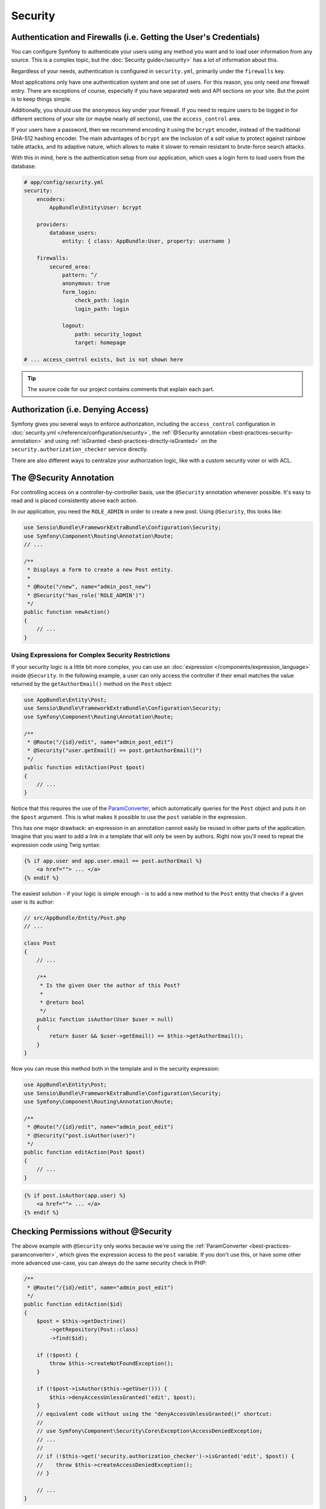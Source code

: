Security
========

Authentication and Firewalls (i.e. Getting the User's Credentials)
------------------------------------------------------------------

You can configure Symfony to authenticate your users using any method you
want and to load user information from any source. This is a complex topic, but
the :doc:`Security guide</security>` has a lot of information about
this.

Regardless of your needs, authentication is configured in ``security.yml``,
primarily under the ``firewalls`` key.

.. best-practice::

    Unless you have two legitimately different authentication systems and
    users (e.g. form login for the main site and a token system for your
    API only), we recommend having only *one* firewall entry with the ``anonymous``
    key enabled.

Most applications only have one authentication system and one set of users.
For this reason, you only need *one* firewall entry. There are exceptions
of course, especially if you have separated web and API sections on your
site. But the point is to keep things simple.

Additionally, you should use the ``anonymous`` key under your firewall. If
you need to require users to be logged in for different sections of your
site (or maybe nearly *all* sections), use the ``access_control`` area.

.. best-practice::

    Use the ``bcrypt`` encoder for encoding your users' passwords.

If your users have a password, then we recommend encoding it using the ``bcrypt``
encoder, instead of the traditional SHA-512 hashing encoder. The main advantages
of ``bcrypt`` are the inclusion of a *salt* value to protect against rainbow
table attacks, and its adaptive nature, which allows to make it slower to
remain resistant to brute-force search attacks.

With this in mind, here is the authentication setup from our application,
which uses a login form to load users from the database:

.. code-block:: yaml

    # app/config/security.yml
    security:
        encoders:
            AppBundle\Entity\User: bcrypt

        providers:
            database_users:
                entity: { class: AppBundle:User, property: username }

        firewalls:
            secured_area:
                pattern: ^/
                anonymous: true
                form_login:
                    check_path: login
                    login_path: login

                logout:
                    path: security_logout
                    target: homepage

    # ... access_control exists, but is not shown here

.. tip::

    The source code for our project contains comments that explain each part.

Authorization (i.e. Denying Access)
-----------------------------------

Symfony gives you several ways to enforce authorization, including the ``access_control``
configuration in :doc:`security.yml </reference/configuration/security>`, the
:ref:`@Security annotation <best-practices-security-annotation>` and using
:ref:`isGranted <best-practices-directly-isGranted>` on the ``security.authorization_checker``
service directly.

.. best-practice::

    * For protecting broad URL patterns, use ``access_control``;
    * Whenever possible, use the ``@Security`` annotation;
    * Check security directly on the ``security.authorization_checker`` service whenever
      you have a more complex situation.

There are also different ways to centralize your authorization logic, like
with a custom security voter or with ACL.

.. best-practice::

    * For fine-grained restrictions, define a custom security voter;
    * For restricting access to *any* object by *any* user via an admin
      interface, use the Symfony ACL.

.. _best-practices-security-annotation:

The @Security Annotation
------------------------

For controlling access on a controller-by-controller basis, use the ``@Security``
annotation whenever possible. It's easy to read and is placed consistently
above each action.

In our application, you need the ``ROLE_ADMIN`` in order to create a new post.
Using ``@Security``, this looks like:

.. code-block:: php

    use Sensio\Bundle\FrameworkExtraBundle\Configuration\Security;
    use Symfony\Component\Routing\Annotation\Route;
    // ...

    /**
     * Displays a form to create a new Post entity.
     *
     * @Route("/new", name="admin_post_new")
     * @Security("has_role('ROLE_ADMIN')")
     */
    public function newAction()
    {
        // ...
    }

Using Expressions for Complex Security Restrictions
~~~~~~~~~~~~~~~~~~~~~~~~~~~~~~~~~~~~~~~~~~~~~~~~~~~

If your security logic is a little bit more complex, you can use an :doc:`expression </components/expression_language>`
inside ``@Security``. In the following example, a user can only access the
controller if their email matches the value returned by the ``getAuthorEmail()``
method on the ``Post`` object:

.. code-block:: php

    use AppBundle\Entity\Post;
    use Sensio\Bundle\FrameworkExtraBundle\Configuration\Security;
    use Symfony\Component\Routing\Annotation\Route;

    /**
     * @Route("/{id}/edit", name="admin_post_edit")
     * @Security("user.getEmail() == post.getAuthorEmail()")
     */
    public function editAction(Post $post)
    {
        // ...
    }

Notice that this requires the use of the `ParamConverter`_, which automatically
queries for the ``Post`` object and puts it on the ``$post`` argument. This
is what makes it possible to use the ``post`` variable in the expression.

This has one major drawback: an expression in an annotation cannot easily
be reused in other parts of the application. Imagine that you want to add
a link in a template that will only be seen by authors. Right now you'll
need to repeat the expression code using Twig syntax:

.. code-block:: html+jinja

    {% if app.user and app.user.email == post.authorEmail %}
        <a href=""> ... </a>
    {% endif %}

The easiest solution - if your logic is simple enough - is to add a new method
to the ``Post`` entity that checks if a given user is its author:

.. code-block:: php

    // src/AppBundle/Entity/Post.php
    // ...

    class Post
    {
        // ...

        /**
         * Is the given User the author of this Post?
         *
         * @return bool
         */
        public function isAuthor(User $user = null)
        {
            return $user && $user->getEmail() == $this->getAuthorEmail();
        }
    }

Now you can reuse this method both in the template and in the security expression:

.. code-block:: php

    use AppBundle\Entity\Post;
    use Sensio\Bundle\FrameworkExtraBundle\Configuration\Security;
    use Symfony\Component\Routing\Annotation\Route;

    /**
     * @Route("/{id}/edit", name="admin_post_edit")
     * @Security("post.isAuthor(user)")
     */
    public function editAction(Post $post)
    {
        // ...
    }

.. code-block:: html+jinja

    {% if post.isAuthor(app.user) %}
        <a href=""> ... </a>
    {% endif %}

.. _best-practices-directly-isGranted:
.. _checking-permissions-without-security:
.. _manually-checking-permissions:

Checking Permissions without @Security
--------------------------------------

The above example with ``@Security`` only works because we're using the
:ref:`ParamConverter <best-practices-paramconverter>`, which gives the expression
access to the ``post`` variable. If you don't use this, or have some other
more advanced use-case, you can always do the same security check in PHP:

.. code-block:: php

    /**
     * @Route("/{id}/edit", name="admin_post_edit")
     */
    public function editAction($id)
    {
        $post = $this->getDoctrine()
            ->getRepository(Post::class)
            ->find($id);

        if (!$post) {
            throw $this->createNotFoundException();
        }

        if (!$post->isAuthor($this->getUser())) {
            $this->denyAccessUnlessGranted('edit', $post);
        }
        // equivalent code without using the "denyAccessUnlessGranted()" shortcut:
        //
        // use Symfony\Component\Security\Core\Exception\AccessDeniedException;
        // ...
        //
        // if (!$this->get('security.authorization_checker')->isGranted('edit', $post)) {
        //    throw $this->createAccessDeniedException();
        // }

        // ...
    }

Security Voters
---------------

If your security logic is complex and can't be centralized into a method
like ``isAuthor()``, you should leverage custom voters. These are an order
of magnitude easier than :doc:`ACLs </security/acl>` and will give
you the flexibility you need in almost all cases.

First, create a voter class. The following example shows a voter that implements
the same ``getAuthorEmail()`` logic you used above:

.. code-block:: php

    namespace AppBundle\Security;

    use Symfony\Component\Security\Core\Authentication\Token\TokenInterface;
    use Symfony\Component\Security\Core\Authorization\AccessDecisionManagerInterface;
    use Symfony\Component\Security\Core\Authorization\Voter\Voter;
    use Symfony\Component\Security\Core\User\UserInterface;
    use AppBundle\Entity\Post;

    class PostVoter extends Voter
    {
        const CREATE = 'create';
        const EDIT   = 'edit';

        /**
         * @var AccessDecisionManagerInterface
         */
        private $decisionManager;

        public function __construct(AccessDecisionManagerInterface $decisionManager)
        {
            $this->decisionManager = $decisionManager;
        }

        protected function supports($attribute, $subject)
        {
            if (!in_array($attribute, array(self::CREATE, self::EDIT))) {
                return false;
            }

            if (!$subject instanceof Post) {
                return false;
            }

            return true;
        }

        protected function voteOnAttribute($attribute, $subject, TokenInterface $token)
        {
            $user = $token->getUser();
            /** @var Post */
            $post = $subject; // $subject must be a Post instance, thanks to the supports method

            if (!$user instanceof UserInterface) {
                return false;
            }

            switch ($attribute) {
                case self::CREATE:
                    // if the user is an admin, allow them to create new posts
                    if ($this->decisionManager->decide($token, array('ROLE_ADMIN'))) {
                        return true;
                    }

                    break;
                case self::EDIT:
                    // if the user is the author of the post, allow them to edit the posts
                    if ($user->getEmail() === $post->getAuthorEmail()) {
                        return true;
                    }

                    break;
            }

            return false;
        }
    }

If you're using the :ref:`default services.yml configuration <service-container-services-load-example>`,
your application will :ref:`autoconfigure <services-autoconfigure>` your security
voter and inject an ``AccessDecisionManagerInterface`` instance into it thanks to
:doc:`autowiring </service_container/autowiring>`.

Now, you can use the voter with the ``@Security`` annotation:

.. code-block:: php

    /**
     * @Route("/{id}/edit", name="admin_post_edit")
     * @Security("is_granted('edit', post)")
     */
    public function editAction(Post $post)
    {
        // ...
    }

You can also use this directly with the ``security.authorization_checker`` service or
via the even easier shortcut in a controller:

.. code-block:: php

    /**
     * @Route("/{id}/edit", name="admin_post_edit")
     */
    public function editAction($id)
    {
        $post = ...; // query for the post

        $this->denyAccessUnlessGranted('edit', $post);

        // or without the shortcut:
        //
        // use Symfony\Component\Security\Core\Exception\AccessDeniedException;
        // ...
        //
        // if (!$this->get('security.authorization_checker')->isGranted('edit', $post)) {
        //    throw $this->createAccessDeniedException();
        // }
    }

Learn More
----------

The `FOSUserBundle`_, developed by the Symfony community, adds support for a
database-backed user system in Symfony. It also handles common tasks like
user registration and forgotten password functionality.

Enable the :doc:`Remember Me feature </security/remember_me>` to
allow your users to stay logged in for a long period of time.

When providing customer support, sometimes it's necessary to access the application
as some *other* user so that you can reproduce the problem. Symfony provides
the ability to :doc:`impersonate users </security/impersonating_user>`.

If your company uses a user login method not supported by Symfony, you can
develop :doc:`your own user provider </security/custom_provider>` and
:doc:`your own authentication provider </security/custom_authentication_provider>`.

----

Next: :doc:`/best_practices/web-assets`

.. _`ParamConverter`: https://symfony.com/doc/current/bundles/SensioFrameworkExtraBundle/annotations/converters.html
.. _`@Security annotation`: https://symfony.com/doc/current/bundles/SensioFrameworkExtraBundle/annotations/security.html
.. _`FOSUserBundle`: https://github.com/FriendsOfSymfony/FOSUserBundle
